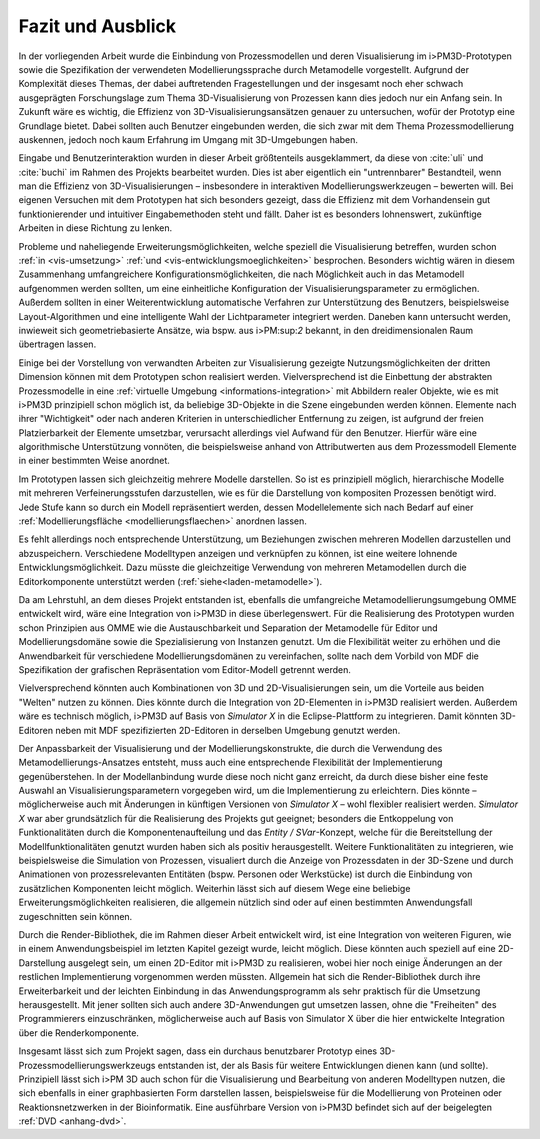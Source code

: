 ******************
Fazit und Ausblick
******************

In der vorliegenden Arbeit wurde die Einbindung von Prozessmodellen und deren Visualisierung im i>PM3D-Prototypen sowie die Spezifikation der verwendeten Modellierungssprache durch Metamodelle vorgestellt.
Aufgrund der Komplexität dieses Themas, der dabei auftretenden Fragestellungen und der insgesamt noch eher schwach ausgeprägten Forschungslage zum Thema 3D-Visualisierung von Prozessen kann dies jedoch nur ein Anfang sein. 
In Zukunft wäre es wichtig, die Effizienz von 3D-Visualisierungsansätzen genauer zu untersuchen, wofür der Prototyp eine Grundlage bietet. 
Dabei sollten auch Benutzer eingebunden werden, die sich zwar mit dem Thema Prozessmodellierung auskennen, jedoch noch kaum Erfahrung im Umgang mit 3D-Umgebungen haben.

Eingabe und Benutzerinteraktion wurden in dieser Arbeit größtenteils ausgeklammert, da diese von :cite:`uli` und :cite:`buchi` im Rahmen des Projekts bearbeitet wurden. 
Dies ist aber eigentlich ein "untrennbarer" Bestandteil, wenn man die Effizienz von 3D-Visualisierungen – insbesondere in interaktiven Modellierungswerkzeugen – bewerten will.
Bei eigenen Versuchen mit dem Prototypen hat sich besonders gezeigt, dass die Effizienz mit dem Vorhandensein gut funktionierender und intuitiver Eingabemethoden steht und fällt. 
Daher ist es besonders lohnenswert, zukünftige Arbeiten in diese Richtung zu lenken. 

Probleme und naheliegende Erweiterungsmöglichkeiten, welche speziell die Visualisierung betreffen, wurden schon :ref:`in <vis-umsetzung>` :ref:`und <vis-entwicklungsmoeglichkeiten>` besprochen.
Besonders wichtig wären in diesem Zusammenhang umfangreichere Konfigurationsmöglichkeiten, die nach Möglichkeit auch in das Metamodell aufgenommen werden sollten, um eine einheitliche Konfiguration der Visualisierungsparameter zu ermöglichen. 
Außerdem sollten in einer Weiterentwicklung automatische Verfahren zur Unterstützung des Benutzers, beispielsweise Layout-Algorithmen und eine intelligente Wahl der Lichtparameter integriert werden.
Daneben kann untersucht werden, inwieweit sich geometriebasierte Ansätze, wia bspw. aus i>PM:sup:`2` bekannt, in den dreidimensionalen Raum übertragen lassen.

Einige bei der Vorstellung von verwandten Arbeiten zur Visualisierung gezeigte Nutzungsmöglichkeiten der dritten Dimension können mit dem Prototypen schon realisiert werden.
Vielversprechend ist die Einbettung der abstrakten Prozessmodelle in eine :ref:`virtuelle Umgebung <informations-integration>` mit Abbildern realer Objekte, wie es mit i>PM3D prinzipiell schon möglich ist, da beliebige 3D-Objekte in die Szene eingebunden werden können.
Elemente nach ihrer "Wichtigkeit" oder nach anderen Kriterien in unterschiedlicher Entfernung zu zeigen, ist aufgrund der freien Platzierbarkeit der Elemente umsetzbar, verursacht allerdings viel Aufwand für den Benutzer. 
Hierfür wäre eine algorithmische Unterstützung vonnöten, die beispielsweise anhand von Attributwerten aus dem Prozessmodell Elemente in einer bestimmten Weise anordnet.

Im Prototypen lassen sich gleichzeitig mehrere Modelle darstellen. 
So ist es prinzipiell möglich, hierarchische Modelle mit mehreren Verfeinerungsstufen darzustellen, wie es für die Darstellung von kompositen Prozessen benötigt wird. 
Jede Stufe kann so durch ein Modell repräsentiert werden, dessen Modellelemente sich nach Bedarf auf einer :ref:`Modellierungsfläche <modellierungsflaechen>` anordnen lassen. 

Es fehlt allerdings noch entsprechende Unterstützung, um Beziehungen zwischen mehreren Modellen darzustellen und abzuspeichern.
Verschiedene Modelltypen anzeigen und verknüpfen zu können, ist eine weitere lohnende Entwicklungsmöglichkeit. 
Dazu müsste die gleichzeitige Verwendung von mehreren Metamodellen durch die Editorkomponente unterstützt werden (:ref:`siehe<laden-metamodelle>`).

Da am Lehrstuhl, an dem dieses Projekt entstanden ist, ebenfalls die umfangreiche Metamodellierungsumgebung OMME entwickelt wird, wäre eine Integration von i>PM3D in diese überlegenswert. 
Für die Realisierung des Prototypen wurden schon Prinzipien aus OMME wie die Austauschbarkeit und Separation der Metamodelle für Editor und Modellierungsdomäne sowie die Spezialisierung von Instanzen genutzt. 
Um die Flexibilität weiter zu erhöhen und die Anwendbarkeit für verschiedene Modellierungsdomänen zu vereinfachen, sollte nach dem Vorbild von MDF die Spezifikation der grafischen Repräsentation vom Editor-Modell getrennt werden.

Vielversprechend könnten auch Kombinationen von 3D und 2D-Visualisierungen sein, um die Vorteile aus beiden "Welten" nutzen zu können. 
Dies könnte durch die Integration von 2D-Elementen in i>PM3D realisiert werden. 
Außerdem wäre es technisch möglich, i>PM3D auf Basis von *Simulator X* in die Eclipse-Plattform zu integrieren. 
Damit könnten 3D-Editoren neben mit MDF spezifizierten 2D-Editoren in derselben Umgebung genutzt werden.

Der Anpassbarkeit der Visualisierung und der Modellierungskonstrukte, die durch die Verwendung des Metamodellierungs-Ansatzes entsteht, muss auch eine entsprechende Flexibilität der Implementierung gegenüberstehen. 
In der Modellanbindung wurde diese noch nicht ganz erreicht, da durch diese bisher eine feste Auswahl an Visualisierungsparametern vorgegeben wird, um die Implementierung zu erleichtern. 
Dies könnte – möglicherweise auch mit Änderungen in künftigen Versionen von *Simulator X* – wohl flexibler realisiert werden.
*Simulator X* war aber grundsätzlich für die Realisierung des Projekts gut geeignet; besonders die Entkoppelung von Funktionalitäten durch die Komponentenaufteilung und das *Entity / SVar*-Konzept, welche für die Bereitstellung der Modellfunktionalitäten genutzt wurden haben sich als positiv herausgestellt. 
Weitere Funktionalitäten zu integrieren, wie beispielsweise die Simulation von Prozessen, visualiert durch die Anzeige von Prozessdaten in der 3D-Szene und durch Animationen von prozessrelevanten Entitäten (bspw. Personen oder Werkstücke) ist durch die Einbindung von zusätzlichen Komponenten leicht möglich. Weiterhin lässt sich auf diesem Wege eine beliebige Erweiterungsmöglichkeiten realisieren, die allgemein nützlich sind oder auf einen bestimmten Anwendungsfall zugeschnitten sein können.

Durch die Render-Bibliothek, die im Rahmen dieser Arbeit entwickelt wird, ist eine Integration von weiteren Figuren, wie in einem Anwendungsbeispiel im letzten Kapitel gezeigt wurde, leicht möglich. 
Diese könnten auch speziell auf eine 2D-Darstellung ausgelegt sein, um einen 2D-Editor mit i>PM3D zu realisieren, wobei hier noch einige Änderungen an der restlichen Implementierung vorgenommen werden müssten.
Allgemein hat sich die Render-Bibliothek durch ihre Erweiterbarkeit und der leichten Einbindung in das Anwendungsprogramm als sehr praktisch für die Umsetzung herausgestellt.
Mit jener sollten sich auch andere 3D-Anwendungen gut umsetzen lassen, ohne die "Freiheiten" des Programmierers einzuschränken, möglicherweise auch auf Basis von Simulator X über die hier entwickelte Integration über die Renderkomponente.

Insgesamt lässt sich zum Projekt sagen, dass ein durchaus benutzbarer Prototyp eines 3D-Prozessmodellierungswerkzeugs entstanden ist, der als Basis für weitere Entwicklungen dienen kann (und sollte). Prinzipiell lässt sich i>PM 3D auch schon für die Visualisierung und Bearbeitung von anderen Modelltypen nutzen, die sich ebenfalls in einer graphbasierten Form darstellen lassen, beispielsweise für die Modellierung von Proteinen oder Reaktionsnetzwerken in der Bioinformatik.
Eine ausführbare Version von i>PM3D befindet sich auf der beigelegten :ref:`DVD <anhang-dvd>`.
